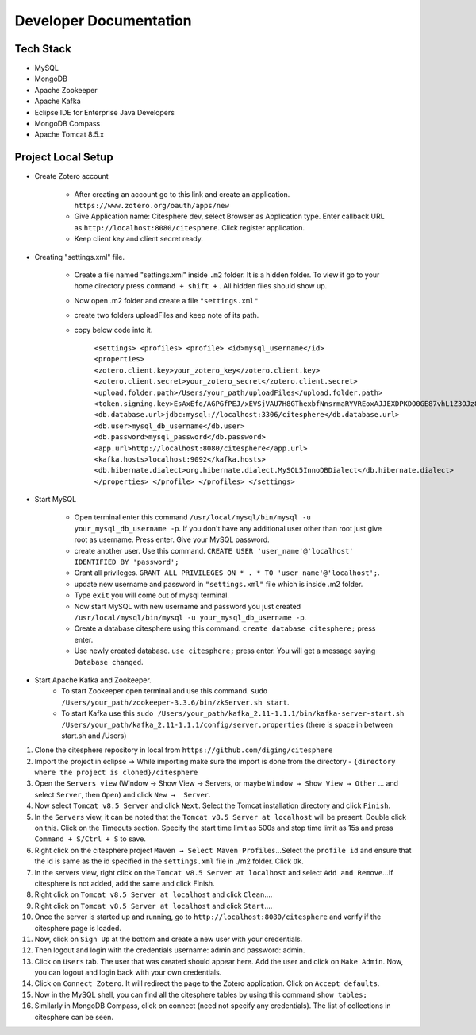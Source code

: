 Developer Documentation
=======================

.. autosummary::
   :toctree: generated


Tech Stack
----------
* MySQL
* MongoDB
* Apache Zookeeper
* Apache Kafka
* Eclipse IDE for Enterprise Java Developers
* MongoDB Compass
* Apache Tomcat 8.5.x

Project Local Setup
-------------------

* Create Zotero account

   * After creating an account go to this link and create an application.  ``https://www.zotero.org/oauth/apps/new``

   * Give Application name: Citesphere dev, select Browser as Application type. Enter callback URL as ``http://localhost:8080/citesphere``. Click register application.
      
   * Keep client key and client secret ready.

* Creating "settings.xml" file.

   * Create a file named "settings.xml" inside ``.m2`` folder. It is a hidden folder. To view it go to your home directory press ``command + shift +`` . All hidden files should show up.

   * Now open .m2 folder and create a file ``"settings.xml"``

   * create two folders uploadFiles and keep note of its path.

   * copy below code into it.

      ``<settings>
      <profiles>
      <profile>
      <id>mysql_username</id>
      <properties>
      <zotero.client.key>your_zotero_key</zotero.client.key>
      <zotero.client.secret>your_zotero_secret</zotero.client.secret>
      <upload.folder.path>/Users/your_path/uploadFiles</upload.folder.path>
      <token.signing.key>EsAxEfq/AGPGfPEJ/xEVSjVAU7H8GThexbfNnsrmaRYVREoxAJJEXDPKDO0GE87vhL1Z3OJz88CACqC4lKJ5TA==</token.signing.key>
      <db.database.url>jdbc:mysql://localhost:3306/citesphere</db.database.url>
      <db.user>mysql_db_username</db.user>
      <db.password>mysql_password</db.password>
      <app.url>http://localhost:8080/citesphere</app.url>
      <kafka.hosts>localhost:9092</kafka.hosts>
      <db.hibernate.dialect>org.hibernate.dialect.MySQL5InnoDBDialect</db.hibernate.dialect>
      </properties>
      </profile>
      </profiles>
      </settings>``

* Start MySQL

   * Open terminal enter this command ``/usr/local/mysql/bin/mysql -u your_mysql_db_username -p``. 
     If you don't have any additional user other than root just give root as username. Press enter. Give your MySQL password.
      
   * create another user. Use this command. ``CREATE USER 'user_name'@'localhost' IDENTIFIED BY 'password';``
   
   * Grant all privileges.  ``GRANT ALL PRIVILEGES ON * . * TO 'user_name'@'localhost';``.
   
   * update new username and password in ``"settings.xml"`` file which is inside .m2 folder.
   
   * Type ``exit`` you will come out of mysql terminal.
   
   * Now start MySQL with new username and password you just created ``/usr/local/mysql/bin/mysql -u your_mysql_db_username -p``.
   
   * Create a database citesphere using this command. ``create database citesphere;`` press enter.
   
   * Use newly created database. ``use citesphere;`` press enter. You will get a message saying ``Database changed``.


* Start Apache Kafka and Zookeeper.
   * To start Zookeeper open terminal and use this command. ``sudo /Users/your_path/zookeeper-3.3.6/bin/zkServer.sh start``. 
   * To start Kafka use this ``sudo /Users/your_path/kafka_2.11-1.1.1/bin/kafka-server-start.sh /Users/your_path/kafka_2.11-1.1.1/config/server.properties``  (there is space in between start.sh and /Users)


1. Clone the citesphere repository in local from ``https://github.com/diging/citesphere``

2. Import the project in eclipse → While importing make sure the import is done from the directory - ``{directory where the project is cloned}/citesphere``

3. Open the ``Servers view`` (Window → Show View → Servers, or maybe ``Window → Show View → Other`` ...  and select ``Server``, then ``Open``) and click ``New →  Server``. 

4. Now select ``Tomcat v8.5 Server`` and click ``Next``. Select the Tomcat installation directory and click ``Finish``.

5. In the ``Servers`` view, it can be noted that the ``Tomcat v8.5 Server at localhost`` will be present. Double click on this. Click on the Timeouts section. Specify the start time limit as 500s and stop time limit as 15s and press ``Command + S/Ctrl + S`` to save.

6. Right click on the citesphere project ``Maven → Select Maven Profiles``...Select the ``profile id`` and ensure that the id is same as the id specified in the ``settings.xml`` file in ./m2 folder. Click ``Ok``.

7. In the servers view, right click on the ``Tomcat v8.5 Server at localhost`` and select ``Add and Remove``...If citesphere is not added, add the same and click Finish.

8. Right click on ``Tomcat v8.5 Server at localhost`` and click ``Clean``....

9. Right click on ``Tomcat v8.5 Server at localhost`` and click ``Start``....

10. Once the server is started up and running, go to ``http://localhost:8080/citesphere`` and verify if the citesphere page is loaded.

11. Now, click on ``Sign Up`` at the bottom and create a new user with your credentials.

12. Then logout and login with the credentials username: admin and password: admin.

13. Click on ``Users`` tab. The user that was created should appear here. Add the user and click on ``Make Admin``. Now, you can logout and login back with your own credentials.

14. Click on ``Connect Zotero``. It will redirect the page to the Zotero application. Click on ``Accept defaults``.

15. Now in the MySQL shell, you can find all the citesphere tables by using this command ``show tables;``

16. Similarly in MongoDB Compass, click on connect (need not specify any credentials). The list of collections in citesphere can be seen.